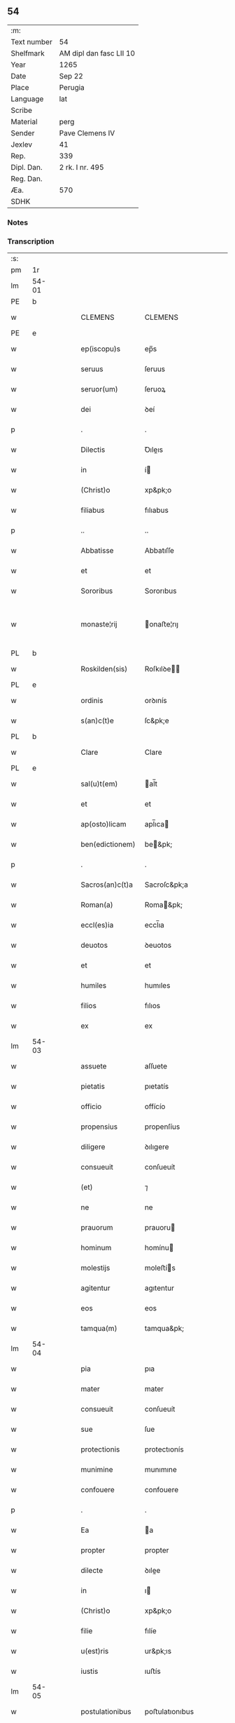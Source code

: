 ** 54
| :m:         |                         |
| Text number | 54                      |
| Shelfmark   | AM dipl dan fasc LII 10 |
| Year        | 1265                    |
| Date        | Sep 22                  |
| Place       | Perugia                 |
| Language    | lat                     |
| Scribe      |                         |
| Material    | perg                    |
| Sender      | Pave Clemens IV         |
| Jexlev      | 41                      |
| Rep.        | 339                     |
| Dipl. Dan.  | 2 rk. I nr. 495         |
| Reg. Dan.   |                         |
| Æa.         | 570                     |
| SDHK        |                         |

*** Notes


*** Transcription
| :s: |       |   |   |   |   |                  |                |   |   |   |   |     |   |   |   |             |
| pm  | 1r    |   |   |   |   |                  |                |   |   |   |   |     |   |   |   |             |
| lm  | 54-01 |   |   |   |   |                  |                |   |   |   |   |     |   |   |   |             |
| PE  | b     |   |   |   |   |                  |                |   |   |   |   |     |   |   |   |             |
| w   |       |   |   |   |   | CLEMENS          | CLEMENS        |   |   |   |   | lat |   |   |   |       54-01 |
| PE  | e     |   |   |   |   |                  |                |   |   |   |   |     |   |   |   |             |
| w   |       |   |   |   |   | ep(iscopu)s      | ep̅s            |   |   |   |   | lat |   |   |   |       54-01 |
| w   |       |   |   |   |   | seruus           | ſeruus         |   |   |   |   | lat |   |   |   |       54-01 |
| w   |       |   |   |   |   | seruor(um)       | ſeruoꝝ         |   |   |   |   | lat |   |   |   |       54-01 |
| w   |       |   |   |   |   | dei              | ꝺeí            |   |   |   |   | lat |   |   |   |       54-01 |
| p   |       |   |   |   |   | .                | .              |   |   |   |   | lat |   |   |   |       54-01 |
| w   |       |   |   |   |   | Dilectis         | Ꝺıleıs        |   |   |   |   | lat |   |   |   |       54-01 |
| w   |       |   |   |   |   | in               | í             |   |   |   |   | lat |   |   |   |       54-01 |
| w   |       |   |   |   |   | (Christ)o        | xp&pk;o        |   |   |   |   | lat |   |   |   |       54-01 |
| w   |       |   |   |   |   | filiabus         | fılıabus       |   |   |   |   | lat |   |   |   |       54-01 |
| p   |       |   |   |   |   | ..               | ..             |   |   |   |   | lat |   |   |   |       54-01 |
| w   |       |   |   |   |   | Abbatisse        | Abbatıſſe      |   |   |   |   | lat |   |   |   |       54-01 |
| w   |       |   |   |   |   | et               | et             |   |   |   |   | lat |   |   |   |       54-01 |
| w   |       |   |   |   |   | Sororibus        | Sororıbus      |   |   |   |   | lat |   |   |   |       54-01 |
| w   |       |   |   |   |   | monaste¦rij      | onaﬅe¦rıȷ     |   |   |   |   | lat |   |   |   | 54-01—54-02 |
| PL  | b     |   |   |   |   |                  |                |   |   |   |   |     |   |   |   |             |
| w   |       |   |   |   |   | Roskilden(sis)   | Roſkılꝺe̅      |   |   |   |   | lat |   |   |   |       54-02 |
| PL  | e     |   |   |   |   |                  |                |   |   |   |   |     |   |   |   |             |
| w   |       |   |   |   |   | ordinis          | orꝺınís        |   |   |   |   | lat |   |   |   |       54-02 |
| w   |       |   |   |   |   | s(an)c(t)e       | ſc&pk;e        |   |   |   |   | lat |   |   |   |       54-02 |
| PL  | b     |   |   |   |   |                  |                |   |   |   |   |     |   |   |   |             |
| w   |       |   |   |   |   | Clare            | Clare          |   |   |   |   | lat |   |   |   |       54-02 |
| PL  | e     |   |   |   |   |                  |                |   |   |   |   |     |   |   |   |             |
| w   |       |   |   |   |   | sal(u)t(em)      | al̅t           |   |   |   |   | lat |   |   |   |       54-02 |
| w   |       |   |   |   |   | et               | et             |   |   |   |   | lat |   |   |   |       54-02 |
| w   |       |   |   |   |   | ap(osto)licam    | apl̅ıca        |   |   |   |   | lat |   |   |   |       54-02 |
| w   |       |   |   |   |   | ben(edictionem)  | be&pk;        |   |   |   |   | lat |   |   |   |       54-02 |
| p   |       |   |   |   |   | .                | .              |   |   |   |   | lat |   |   |   |       54-02 |
| w   |       |   |   |   |   | Sacros(an)c(t)a  | Sacroſc&pk;a   |   |   |   |   | lat |   |   |   |       54-02 |
| w   |       |   |   |   |   | Roman(a)         | Roma&pk;      |   |   |   |   | lat |   |   |   |       54-02 |
| w   |       |   |   |   |   | eccl(es)ia       | eccl̅ıa         |   |   |   |   | lat |   |   |   |       54-02 |
| w   |       |   |   |   |   | deuotos          | ꝺeuotos        |   |   |   |   | lat |   |   |   |       54-02 |
| w   |       |   |   |   |   | et               | et             |   |   |   |   | lat |   |   |   |       54-02 |
| w   |       |   |   |   |   | humiles          | humıles        |   |   |   |   | lat |   |   |   |       54-02 |
| w   |       |   |   |   |   | filios           | fılıos         |   |   |   |   | lat |   |   |   |       54-02 |
| w   |       |   |   |   |   | ex               | ex             |   |   |   |   | lat |   |   |   |       54-02 |
| lm  | 54-03 |   |   |   |   |                  |                |   |   |   |   |     |   |   |   |             |
| w   |       |   |   |   |   | assuete          | aſſuete        |   |   |   |   | lat |   |   |   |       54-03 |
| w   |       |   |   |   |   | pietatis         | pıetatís       |   |   |   |   | lat |   |   |   |       54-03 |
| w   |       |   |   |   |   | officio          | offícío        |   |   |   |   | lat |   |   |   |       54-03 |
| w   |       |   |   |   |   | propensius       | propenſíus     |   |   |   |   | lat |   |   |   |       54-03 |
| w   |       |   |   |   |   | diligere         | ꝺılıgere       |   |   |   |   | lat |   |   |   |       54-03 |
| w   |       |   |   |   |   | consueuit        | conſueuít      |   |   |   |   | lat |   |   |   |       54-03 |
| w   |       |   |   |   |   | (et)             | ⁊              |   |   |   |   | lat |   |   |   |       54-03 |
| w   |       |   |   |   |   | ne               | ne             |   |   |   |   | lat |   |   |   |       54-03 |
| w   |       |   |   |   |   | prauorum         | prauoru       |   |   |   |   | lat |   |   |   |       54-03 |
| w   |       |   |   |   |   | hominum          | homínu        |   |   |   |   | lat |   |   |   |       54-03 |
| w   |       |   |   |   |   | molestijs        | moleﬅís       |   |   |   |   | lat |   |   |   |       54-03 |
| w   |       |   |   |   |   | agitentur        | agıtentur      |   |   |   |   | lat |   |   |   |       54-03 |
| w   |       |   |   |   |   | eos              | eos            |   |   |   |   | lat |   |   |   |       54-03 |
| w   |       |   |   |   |   | tamqua(m)        | tamqua&pk;     |   |   |   |   | lat |   |   |   |       54-03 |
| lm  | 54-04 |   |   |   |   |                  |                |   |   |   |   |     |   |   |   |             |
| w   |       |   |   |   |   | pia              | pıa            |   |   |   |   | lat |   |   |   |       54-04 |
| w   |       |   |   |   |   | mater            | mater          |   |   |   |   | lat |   |   |   |       54-04 |
| w   |       |   |   |   |   | consueuit        | conſueuít      |   |   |   |   | lat |   |   |   |       54-04 |
| w   |       |   |   |   |   | sue              | ſue            |   |   |   |   | lat |   |   |   |       54-04 |
| w   |       |   |   |   |   | protectionis     | protectıonís   |   |   |   |   | lat |   |   |   |       54-04 |
| w   |       |   |   |   |   | munimine         | munımıne       |   |   |   |   | lat |   |   |   |       54-04 |
| w   |       |   |   |   |   | confouere        | confouere      |   |   |   |   | lat |   |   |   |       54-04 |
| p   |       |   |   |   |   | .                | .              |   |   |   |   | lat |   |   |   |       54-04 |
| w   |       |   |   |   |   | Ea               | a             |   |   |   |   | lat |   |   |   |       54-04 |
| w   |       |   |   |   |   | propter          | propter        |   |   |   |   | lat |   |   |   |       54-04 |
| w   |       |   |   |   |   | dilecte          | ꝺılee         |   |   |   |   | lat |   |   |   |       54-04 |
| w   |       |   |   |   |   | in               | ı             |   |   |   |   | lat |   |   |   |       54-04 |
| w   |       |   |   |   |   | (Christ)o        | xp&pk;o        |   |   |   |   | lat |   |   |   |       54-04 |
| w   |       |   |   |   |   | filie            | fılíe          |   |   |   |   | lat |   |   |   |       54-04 |
| w   |       |   |   |   |   | u(est)ris        | ur&pk;ıs       |   |   |   |   | lat |   |   |   |       54-04 |
| w   |       |   |   |   |   | iustis           | ıuﬅís          |   |   |   |   | lat |   |   |   |       54-04 |
| lm  | 54-05 |   |   |   |   |                  |                |   |   |   |   |     |   |   |   |             |
| w   |       |   |   |   |   | postulationibus  | poﬅulatıonıbus |   |   |   |   | lat |   |   |   |       54-05 |
| w   |       |   |   |   |   | grato            | grato          |   |   |   |   | lat |   |   |   |       54-05 |
| w   |       |   |   |   |   | concurrentes     | concurrentes   |   |   |   |   | lat |   |   |   |       54-05 |
| w   |       |   |   |   |   | assensu          | aſſenſu        |   |   |   |   | lat |   |   |   |       54-05 |
| p   |       |   |   |   |   | /                | /              |   |   |   |   | lat |   |   |   |       54-05 |
| w   |       |   |   |   |   | personas         | perſonas       |   |   |   |   | lat |   |   |   |       54-05 |
| w   |       |   |   |   |   | u(est)ras        | ur&pk;as       |   |   |   |   | lat |   |   |   |       54-05 |
| w   |       |   |   |   |   | et               | et             |   |   |   |   | lat |   |   |   |       54-05 |
| w   |       |   |   |   |   | locum            | locu          |   |   |   |   | lat |   |   |   |       54-05 |
| w   |       |   |   |   |   | in               | ı             |   |   |   |   | lat |   |   |   |       54-05 |
| w   |       |   |   |   |   | quo              | quo            |   |   |   |   | lat |   |   |   |       54-05 |
| w   |       |   |   |   |   | diuino           | ꝺıuıno         |   |   |   |   | lat |   |   |   |       54-05 |
| w   |       |   |   |   |   | estis            | eﬅís           |   |   |   |   | lat |   |   |   |       54-05 |
| w   |       |   |   |   |   | obsequio         | obſequıo       |   |   |   |   | lat |   |   |   |       54-05 |
| w   |       |   |   |   |   | mancipate        | mancıpate      |   |   |   |   | lat |   |   |   |       54-05 |
| w   |       |   |   |   |   | cu(m)            | cu&pk;         |   |   |   |   | lat |   |   |   |       54-05 |
| lm  | 54-06 |   |   |   |   |                  |                |   |   |   |   |     |   |   |   |             |
| w   |       |   |   |   |   | omnibus          | omnıbus        |   |   |   |   | lat |   |   |   |       54-06 |
| w   |       |   |   |   |   | bonis            | bonıs          |   |   |   |   | lat |   |   |   |       54-06 |
| w   |       |   |   |   |   | que              | que            |   |   |   |   | lat |   |   |   |       54-06 |
| w   |       |   |   |   |   | impresentiar(um) | ímpreſentıaꝝ   |   |   |   |   | lat |   |   |   |       54-06 |
| w   |       |   |   |   |   | rationabiliter   | ratıonabılıter |   |   |   |   | lat |   |   |   |       54-06 |
| w   |       |   |   |   |   | possidet         | poſſıꝺet       |   |   |   |   | lat |   |   |   |       54-06 |
| w   |       |   |   |   |   | aut              | aut            |   |   |   |   | lat |   |   |   |       54-06 |
| w   |       |   |   |   |   | in               | ı             |   |   |   |   | lat |   |   |   |       54-06 |
| w   |       |   |   |   |   | futurum          | futuru        |   |   |   |   | lat |   |   |   |       54-06 |
| w   |       |   |   |   |   | iustis           | ıuﬅís          |   |   |   |   | lat |   |   |   |       54-06 |
| w   |       |   |   |   |   | modis            | moꝺıs          |   |   |   |   | lat |   |   |   |       54-06 |
| w   |       |   |   |   |   | prestante        | preﬅante       |   |   |   |   | lat |   |   |   |       54-06 |
| w   |       |   |   |   |   | domino           | ꝺomıno         |   |   |   |   | lat |   |   |   |       54-06 |
| w   |       |   |   |   |   | po¦terit         | po¦terıt       |   |   |   |   | lat |   |   |   | 54-06—54-07 |
| w   |       |   |   |   |   | adipisci         | aꝺıpıſcí       |   |   |   |   | lat |   |   |   |       54-07 |
| w   |       |   |   |   |   | sub              | ſub            |   |   |   |   | lat |   |   |   |       54-07 |
| w   |       |   |   |   |   | beati            | beatí          |   |   |   |   | lat |   |   |   |       54-07 |
| PE  | b     |   |   |   |   |                  |                |   |   |   |   |     |   |   |   |             |
| w   |       |   |   |   |   | Petri            | Petrí          |   |   |   |   | lat |   |   |   |       54-07 |
| PE  | e     |   |   |   |   |                  |                |   |   |   |   |     |   |   |   |             |
| w   |       |   |   |   |   | et               | et             |   |   |   |   | lat |   |   |   |       54-07 |
| w   |       |   |   |   |   | n(ost)ra         | nr̅a            |   |   |   |   | lat |   |   |   |       54-07 |
| w   |       |   |   |   |   | protectione      | proteıone     |   |   |   |   | lat |   |   |   |       54-07 |
| w   |       |   |   |   |   | suscipimus       | ſuſcıpımus     |   |   |   |   | lat |   |   |   |       54-07 |
| p   |       |   |   |   |   | .                | .              |   |   |   |   | lat |   |   |   |       54-07 |
| w   |       |   |   |   |   | Specialiter      | Specıalıter    |   |   |   |   | lat |   |   |   |       54-07 |
| w   |       |   |   |   |   | autem            | aute          |   |   |   |   | lat |   |   |   |       54-07 |
| w   |       |   |   |   |   | domos            | ꝺomos          |   |   |   |   | lat |   |   |   |       54-07 |
| w   |       |   |   |   |   | uineas           | uıneas         |   |   |   |   | lat |   |   |   |       54-07 |
| w   |       |   |   |   |   | (et)             | ⁊              |   |   |   |   | lat |   |   |   |       54-07 |
| w   |       |   |   |   |   | alia             | alıa           |   |   |   |   | lat |   |   |   |       54-07 |
| w   |       |   |   |   |   | bo¦na            | bo¦na          |   |   |   |   | lat |   |   |   | 54-07—54-08 |
| w   |       |   |   |   |   | u(est)ra         | ur̅a            |   |   |   |   | lat |   |   |   |       54-08 |
| w   |       |   |   |   |   | sicut            | ſıcut          |   |   |   |   | lat |   |   |   |       54-08 |
| w   |       |   |   |   |   | ea               | ea             |   |   |   |   | lat |   |   |   |       54-08 |
| w   |       |   |   |   |   | omnia            | omnıa          |   |   |   |   | lat |   |   |   |       54-08 |
| w   |       |   |   |   |   | iuste            | ıuﬅe           |   |   |   |   | lat |   |   |   |       54-08 |
| w   |       |   |   |   |   | ac               | ac             |   |   |   |   | lat |   |   |   |       54-08 |
| w   |       |   |   |   |   | pacifice         | pacıfíce       |   |   |   |   | lat |   |   |   |       54-08 |
| w   |       |   |   |   |   | possidetis       | poſſıꝺetís     |   |   |   |   | lat |   |   |   |       54-08 |
| p   |       |   |   |   |   | /                | /              |   |   |   |   | lat |   |   |   |       54-08 |
| w   |       |   |   |   |   | uobis            | uobıs          |   |   |   |   | lat |   |   |   |       54-08 |
| w   |       |   |   |   |   | et               | et             |   |   |   |   | lat |   |   |   |       54-08 |
| w   |       |   |   |   |   | per              | per            |   |   |   |   | lat |   |   |   |       54-08 |
| w   |       |   |   |   |   | uos              | uos            |   |   |   |   | lat |   |   |   |       54-08 |
| w   |       |   |   |   |   | monasterio       | onaﬅerío      |   |   |   |   | lat |   |   |   |       54-08 |
| w   |       |   |   |   |   | u(est)ro         | ur&pk;o        |   |   |   |   | lat |   |   |   |       54-08 |
| w   |       |   |   |   |   | auctoritate      | auorıtate     |   |   |   |   | lat |   |   |   |       54-08 |
| w   |       |   |   |   |   | ap(osto)lica     | apl̅ıca         |   |   |   |   | lat |   |   |   |       54-08 |
| lm  | 54-09 |   |   |   |   |                  |                |   |   |   |   |     |   |   |   |             |
| w   |       |   |   |   |   | confirmamus      | confırmamus    |   |   |   |   | lat |   |   |   |       54-09 |
| w   |       |   |   |   |   | et               | et             |   |   |   |   | lat |   |   |   |       54-09 |
| w   |       |   |   |   |   | presentis        | preſentís      |   |   |   |   | lat |   |   |   |       54-09 |
| w   |       |   |   |   |   | scripti          | ſcrıptí        |   |   |   |   | lat |   |   |   |       54-09 |
| w   |       |   |   |   |   | priuilegio       | prıuılegıo     |   |   |   |   | lat |   |   |   |       54-09 |
| w   |       |   |   |   |   | communimus       | communımus     |   |   |   |   | lat |   |   |   |       54-09 |
| p   |       |   |   |   |   | .                | .              |   |   |   |   | lat |   |   |   |       54-09 |
| w   |       |   |   |   |   | nulli            | ullí          |   |   |   |   | lat |   |   |   |       54-09 |
| w   |       |   |   |   |   | ergo             | ergo           |   |   |   |   | lat |   |   |   |       54-09 |
| w   |       |   |   |   |   | omnino           | omníno         |   |   |   |   | lat |   |   |   |       54-09 |
| w   |       |   |   |   |   | hominum          | homınu        |   |   |   |   | lat |   |   |   |       54-09 |
| w   |       |   |   |   |   | liceat           | lıceat         |   |   |   |   | lat |   |   |   |       54-09 |
| p   |       |   |   |   |   | /                | /              |   |   |   |   | lat |   |   |   |       54-09 |
| w   |       |   |   |   |   | hanc             | hanc           |   |   |   |   | lat |   |   |   |       54-09 |
| w   |       |   |   |   |   | pa¦ginam         | pa¦gına       |   |   |   |   | lat |   |   |   | 54-09—54-10 |
| w   |       |   |   |   |   | n(ost)re         | nr&pk;e        |   |   |   |   | lat |   |   |   |       54-10 |
| w   |       |   |   |   |   | protectionis     | protectıonıs   |   |   |   |   | lat |   |   |   |       54-10 |
| w   |       |   |   |   |   | et               | et             |   |   |   |   | lat |   |   |   |       54-10 |
| w   |       |   |   |   |   | confirmationis   | confırmatıonís |   |   |   |   | lat |   |   |   |       54-10 |
| w   |       |   |   |   |   | infringere       | ınfrıngere     |   |   |   |   | lat |   |   |   |       54-10 |
| w   |       |   |   |   |   | u(e)l            | ul̅             |   |   |   |   | lat |   |   |   |       54-10 |
| w   |       |   |   |   |   | ei               | eí             |   |   |   |   | lat |   |   |   |       54-10 |
| w   |       |   |   |   |   | ausu             | auſu           |   |   |   |   | lat |   |   |   |       54-10 |
| w   |       |   |   |   |   | temerario        | temerarío      |   |   |   |   | lat |   |   |   |       54-10 |
| w   |       |   |   |   |   | contraire        | contraıre      |   |   |   |   | lat |   |   |   |       54-10 |
| p   |       |   |   |   |   | .                | .              |   |   |   |   | lat |   |   |   |       54-10 |
| w   |       |   |   |   |   | Siquis           | Sıquıs         |   |   |   |   | lat |   |   |   |       54-10 |
| w   |       |   |   |   |   | autem            | aute          |   |   |   |   | lat |   |   |   |       54-10 |
| lm  | 54-11 |   |   |   |   |                  |                |   |   |   |   |     |   |   |   |             |
| w   |       |   |   |   |   | hoc              | hoc            |   |   |   |   | lat |   |   |   |       54-11 |
| w   |       |   |   |   |   | attemptare       | attemptare     |   |   |   |   | lat |   |   |   |       54-11 |
| w   |       |   |   |   |   | presumpserit     | preſumpſerít   |   |   |   |   | lat |   |   |   |       54-11 |
| p   |       |   |   |   |   | /                | /              |   |   |   |   | lat |   |   |   |       54-11 |
| w   |       |   |   |   |   | indignationem    | ınꝺıgnatıone  |   |   |   |   | lat |   |   |   |       54-11 |
| w   |       |   |   |   |   | omnipotentis     | omnıpotentıs   |   |   |   |   | lat |   |   |   |       54-11 |
| w   |       |   |   |   |   | dei              | ꝺeí            |   |   |   |   | lat |   |   |   |       54-11 |
| w   |       |   |   |   |   | (et)             | ⁊              |   |   |   |   | lat |   |   |   |       54-11 |
| w   |       |   |   |   |   | beator(um)       | beatoꝝ         |   |   |   |   | lat |   |   |   |       54-11 |
| PE  | b     |   |   |   |   |                  |                |   |   |   |   |     |   |   |   |             |
| w   |       |   |   |   |   | Petri            | Petrí          |   |   |   |   | lat |   |   |   |       54-11 |
| PE  | e     |   |   |   |   |                  |                |   |   |   |   |     |   |   |   |             |
| w   |       |   |   |   |   | (et)             | ⁊              |   |   |   |   | lat |   |   |   |       54-11 |
| PE  | b     |   |   |   |   |                  |                |   |   |   |   |     |   |   |   |             |
| w   |       |   |   |   |   | Pauli            | Paulí          |   |   |   |   | lat |   |   |   |       54-11 |
| PE  | e     |   |   |   |   |                  |                |   |   |   |   |     |   |   |   |             |
| w   |       |   |   |   |   | apostolor(um)    | apoﬅoloꝝ       |   |   |   |   | lat |   |   |   |       54-11 |
| lm  | 54-12 |   |   |   |   |                  |                |   |   |   |   |     |   |   |   |             |
| w   |       |   |   |   |   | eius             | eıus           |   |   |   |   | lat |   |   |   |       54-12 |
| w   |       |   |   |   |   | se               | ſe             |   |   |   |   | lat |   |   |   |       54-12 |
| w   |       |   |   |   |   | nou(er)it        | nou̅ıt          |   |   |   |   | lat |   |   |   |       54-12 |
| w   |       |   |   |   |   | incursurum       | ıncurſuru     |   |   |   |   | lat |   |   |   |       54-12 |
| p   |       |   |   |   |   | .                | .              |   |   |   |   | lat |   |   |   |       54-12 |
| w   |       |   |   |   |   | Dat(um)          | Dat̅            |   |   |   |   | lat |   |   |   |       54-12 |
| w   |       |   |   |   |   | Perusij          | Peruſí        |   |   |   |   | lat |   |   |   |       54-12 |
| num |       |   |   |   |   | x                | x              |   |   |   |   | lat |   |   |   |       54-12 |
| w   |       |   |   |   |   | k(a)l(endas)     | kl̅             |   |   |   |   | lat |   |   |   |       54-12 |
| w   |       |   |   |   |   | Octob(ris)       | Oobꝶ          |   |   |   |   | lat |   |   |   |       54-12 |
| lm  | 54-13 |   |   |   |   |                  |                |   |   |   |   |     |   |   |   |             |
| w   |       |   |   |   |   | Pontificat(us)   | Pontıfıcatꝰ    |   |   |   |   | lat |   |   |   |       54-13 |
| w   |       |   |   |   |   | n(ost)rj         | nr̅ȷ            |   |   |   |   | lat |   |   |   |       54-13 |
| w   |       |   |   |   |   | Anno             | nno           |   |   |   |   | lat |   |   |   |       54-13 |
| w   |       |   |   |   |   | Primo            | Prımo          |   |   |   |   | lat |   |   |   |       54-13 |
| p   |       |   |   |   |   | .                |               |   |   |   |   | lat |   |   |   | 54-13       |
| :e: |       |   |   |   |   |                  |                |   |   |   |   |     |   |   |   |             |
